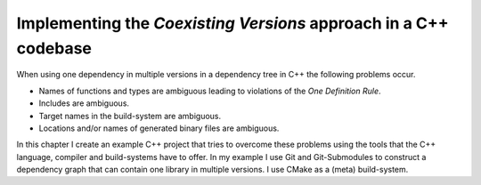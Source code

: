 

Implementing the *Coexisting Versions* approach in a C++ codebase
=================================================================

When using one dependency in multiple versions in a dependency tree in C++ the following problems occur.

* Names of functions and types are ambiguous leading to violations of the *One Definition Rule*.
* Includes are ambiguous.
* Target names in the build-system are ambiguous.
* Locations and/or names of generated binary files are ambiguous.

In this chapter I create an example C++ project that tries to overcome these problems using the tools that
the C++ language, compiler and build-systems have to offer.
In my example I use Git and Git-Submodules to construct a dependency graph that can contain one library in multiple
versions. I use CMake as a (meta) build-system.


 